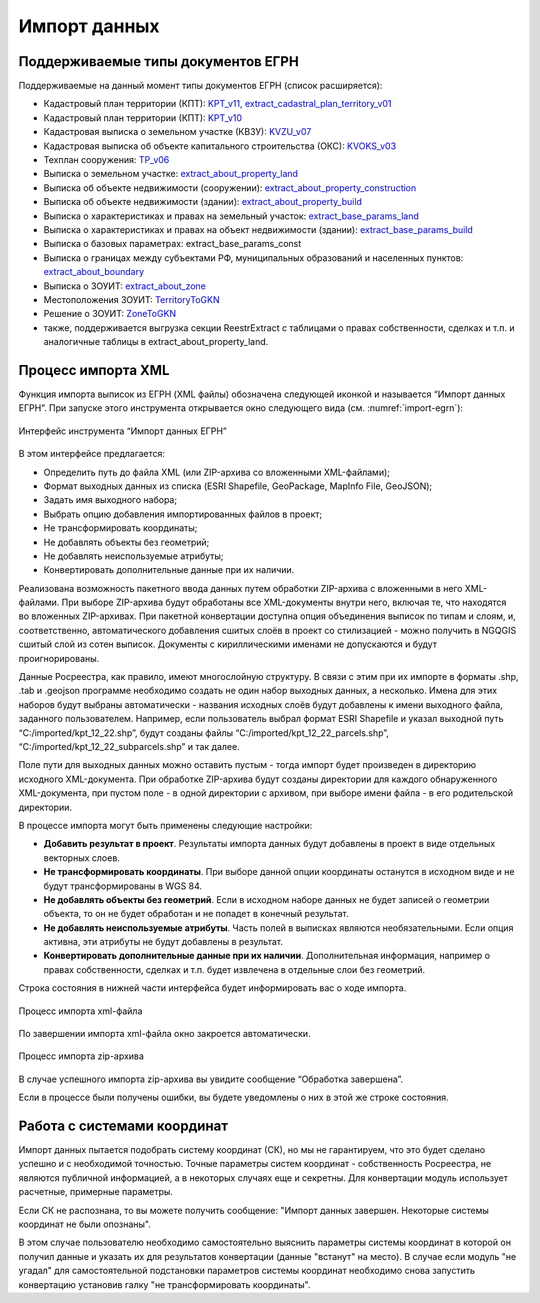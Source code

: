 .. sectionauthor:: Роман Гайнуллов <roman.gainullov@nextgis.ru>

.. _ngq_rr_import:

Импорт данных
=============

.. _ngq_rr_import_supported:

Поддерживаемые типы документов ЕГРН
-----------------------------------

Поддерживаемые на данный момент типы документов ЕГРН (список расширяется):

* Кадастровый план территории (КПТ): `KPT_v11, extract_cadastral_plan_territory_v01 <https://rosreestr.gov.ru/upload/Doc/10-upr/extract_cadastral_plan_territory_v01.rar>`_ 
* Кадастровый план территории (КПТ): `KPT_v10 <https://rosreestr.gov.ru/upload/Doc/10-upr/KPT_v10.zip>`_
* Кадастровая выписка о земельном участке (КВЗУ): `KVZU_v07 <https://rosreestr.gov.ru/upload/Doc/10-upr/KVZU_v07.zip>`_
* Кадастровая выписка об объекте капитального строительства (ОКС): `KVOKS_v03 <https://rosreestr.gov.ru/upload/Doc/10-upr/KVOKS_v03.zip>`_ 
* Техплан сооружения: `TP_v06 <https://rosreestr.gov.ru/upload/Doc/10-upr/TP_v06_редакция_4_к10-0783.zip>`_ 
* Выписка о земельном участке: `extract_about_property_land <https://rosreestr.gov.ru/upload/Doc/10-upr/extract_about_property_land_v01.rar>`_ 
* Выписка об объекте недвижимости (сооружении): `extract_about_property_construction <https://rosreestr.gov.ru/upload/Doc/10-upr/extract_about_property_construction_v01.rar>`_ 
* Выписка об объекте недвижимости (здании): `extract_about_property_build <https://rosreestr.gov.ru/upload/Doc/10-upr/extract_about_property_build_v01.rar>`_
* Выписка о характеристиках и правах на земельный участок: `extract_base_params_land <https://rosreestr.gov.ru/upload/Doc/10-upr/extract_base_params_land_v01.rar>`_ 
* Выписка о характеристиках и правах на объект недвижимости (здании): `extract_base_params_build <https://rosreestr.gov.ru/upload/Doc/10-upr/extract_base_params_build_v01.rar>`_ 
* Выписка о базовых параметрах: extract_base_params_const
* Выписка о границах между субъектами РФ, муниципальных образований и населенных пунктов: `extract_about_boundary <https://rosreestr.gov.ru/upload/Doc/10-upr/extract_about_boundaries_v01.rar>`_
* Выписка о ЗОУИТ: `extract_about_zone <https://rosreestr.gov.ru/upload/Doc/10-upr/extract_about_zones_v01.rar>`_
* Местоположения ЗОУИТ: `TerritoryToGKN <https://rosreestr.gov.ru/upload/Doc/10-upr/TerritoryToGKN_v01.rar>`_
* Решение о ЗОУИТ: `ZoneToGKN <https://rosreestr.gov.ru/upload/Doc/10-upr/ZoneToGKN_v05.rar>`_
* также, поддерживается выгрузка секции ReestrExtract с таблицами о правах собственности, сделках и т.п. и аналогичные таблицы в extract_about_property_land.

.. _ngq_rr_import_process:

Процесс импорта XML
--------------------
Функция импорта выписок из ЕГРН (XML файлы) обозначена следующей иконкой |import_icon| и называется “Импорт данных ЕГРН”. При запуске этого инструмента открывается окно следующего вида (см. :numref:`import-egrn`):

.. |import_icon| image:: _static/import_icon_ru.png


.. figure:: _static/import-egrn_ru.png
   :name: import-egrn
   :align: center
   :width: 16cm
   
   Интерфейс инструмента “Импорт данных ЕГРН”
   
В этом интерфейсе предлагается:

* Определить путь до файла XML (или ZIP-архива со вложенными XML-файлами);
* Формат выходных данных из списка (ESRI Shapefile, GeoPackage, MapInfo File, GeoJSON);
* Задать имя выходного набора;
* Выбрать опцию добавления импортированных файлов в проект;
* Не трансформировать координаты;
* Не добавлять объекты без геометрий;
* Не добавлять неиспользуемые атрибуты;
* Конвертировать дополнительные данные при их наличии.

Реализована возможность пакетного ввода данных путем обработки ZIP-архива с вложенными в него XML-файлами. При выборе ZIP-архива будут обработаны все XML-документы внутри него, включая те, что находятся во вложенных ZIP-архивах. При пакетной конвертации доступна опция объединения выписок по типам и слоям, и, соответственно, автоматического добавления сшитых слоёв в проект со стилизацией - можно  получить в NGQGIS сшитый слой из сотен выписок. Документы с кириллическими именами не допускаются и будут проигнорированы.

Данные Росреестра, как правило, имеют многослойную структуру. В связи с этим при их импорте в форматы .shp, .tab 
и .geojson программе необходимо создать не один набор выходных данных, а несколько. Имена для этих наборов 
будут выбраны автоматически - названия исходных слоёв будут добавлены к имени выходного файла, заданного пользователем. 
Например, если пользователь выбрал формат ESRI Shapefile и указал выходной путь “C:/imported/kpt_12_22.shp”, 
будут созданы файлы “C:/imported/kpt_12_22_parcels.shp”, “C:/imported/kpt_12_22_subparcels.shp” и так далее.

Поле пути для выходных данных можно оставить пустым - тогда импорт будет произведен в директорию исходного XML-документа.
При обработке ZIP-архива будут созданы директории для каждого обнаруженного XML-документа, при пустом поле - в одной директории с архивом, при выборе имени файла - в его родительской директории.

В процессе импорта могут быть применены следующие настройки:

* **Добавить результат в проект**. Результаты импорта данных будут добавлены в проект в виде отдельных векторных слоев.
* **Не трансформировать координаты**. При выборе данной опции координаты останутся в исходном виде и не будут трансформированы в WGS 84.
* **Не добавлять объекты без геометрий**. Если в исходном наборе данных не будет записей о геометрии объекта, то он не будет обработан и не попадет в конечный результат.
* **Не добавлять неиспользуемые атрибуты**. Часть полей в выписках являются необязательными. Если опция активна, эти атрибуты не будут добавлены в результат.
* **Конвертировать дополнительные данные при их наличии**. Дополнительная информация, например о правах собственности, сделках и т.п. будет извлечена в отдельные слои без геометрий.

Строка состояния в нижней части интерфейса будет информировать вас о ходе импорта. 
 

.. figure:: _static/import_proc2_ru.png
   :name: import_proc2
   :align: center
   :width: 16cm

  
   Процесс импорта xml-файла

По завершении импорта xml-файла окно закроется автоматически.

.. figure:: _static/import_proc_zip2_ru.png
   :name: import_proc_zip2
   :align: center
   :width: 16cm
   
.. figure:: _static/import_proc_zip3_ru.png
   :name: import_proc_zip3
   :align: center
   :width: 16cm
   
   Процесс импорта zip-архива
   
В случае успешного импорта zip-архива вы увидите сообщение “Обработка завершена”.

Если в процессе были получены ошибки, вы будете уведомлены о них в этой же строке состояния. 

.. _ngq_rr_import_srs:

Работа с системами координат
----------------------------

Импорт данных пытается подобрать систему координат (СК), но мы не гарантируем, что это будет сделано успешно и с необходимой точностью. 
Точные параметры систем координат - собственность Росреестра, не являются публичной информацией, а в некоторых случаях еще и секретны.
Для конвертации модуль использует расчетные, примерные параметры.

Если СК не распознана, то вы можете получить сообщение:
"Импорт данных завершен. Некоторые системы координат не были опознаны".

В этом случае пользователю необходимо самостоятельно выяснить параметры системы координат в которой он получил данные 
и указать их для результатов конвертации (данные "встанут" на место). В случае если модуль "не угадал" для самостоятельной подстановки
параметров системы координат необходимо снова запустить конвертацию установив галку "не трансформировать координаты".


